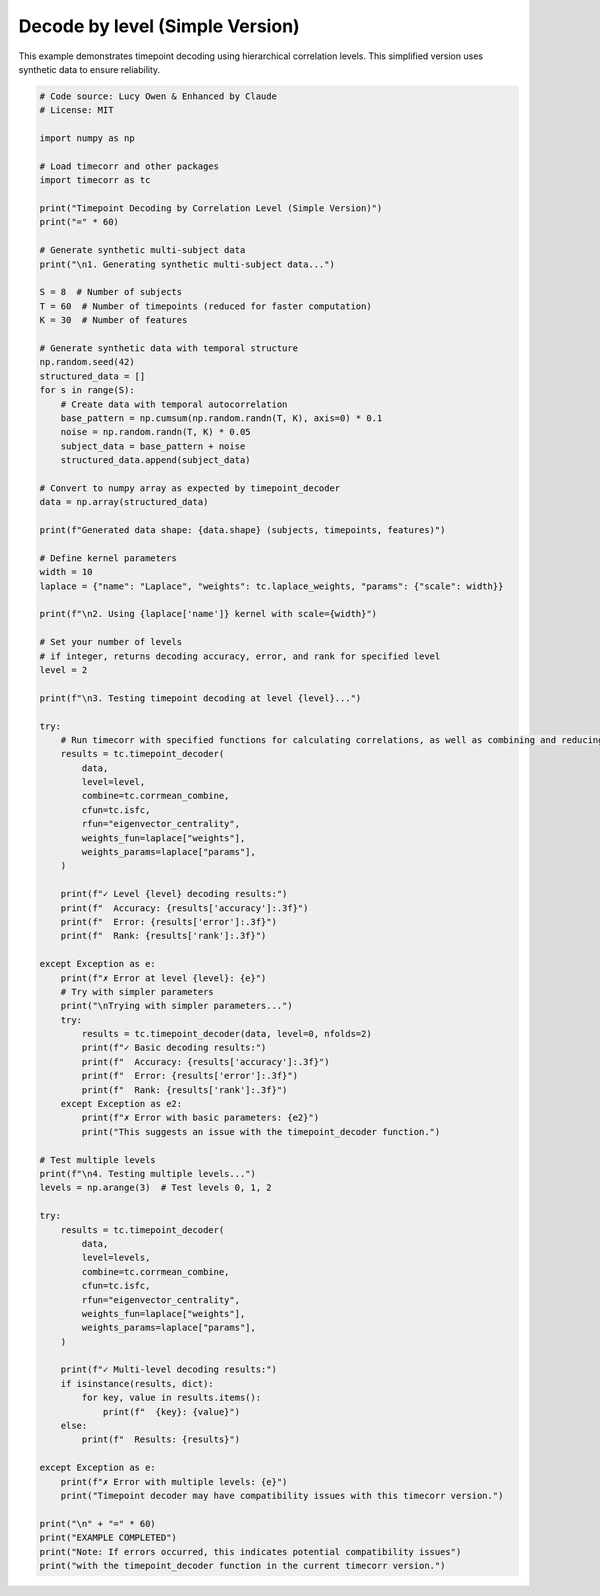 
.. DO NOT EDIT.
.. THIS FILE WAS AUTOMATICALLY GENERATED BY SPHINX-GALLERY.
.. TO MAKE CHANGES, EDIT THE SOURCE PYTHON FILE:
.. "auto_examples/decode_by_level_simple.py"
.. LINE NUMBERS ARE GIVEN BELOW.

.. only:: html

    .. note::
        :class: sphx-glr-download-link-note

        :ref:`Go to the end <sphx_glr_download_auto_examples_decode_by_level_simple.py>`
        to download the full example code.

.. rst-class:: sphx-glr-example-title

.. _sphx_glr_auto_examples_decode_by_level_simple.py:


=============================
Decode by level (Simple Version)
=============================

This example demonstrates timepoint decoding using hierarchical correlation levels.
This simplified version uses synthetic data to ensure reliability.

.. GENERATED FROM PYTHON SOURCE LINES 11-117

.. code-block:: Python

    # Code source: Lucy Owen & Enhanced by Claude
    # License: MIT

    import numpy as np

    # Load timecorr and other packages
    import timecorr as tc

    print("Timepoint Decoding by Correlation Level (Simple Version)")
    print("=" * 60)

    # Generate synthetic multi-subject data
    print("\n1. Generating synthetic multi-subject data...")

    S = 8  # Number of subjects
    T = 60  # Number of timepoints (reduced for faster computation)
    K = 30  # Number of features

    # Generate synthetic data with temporal structure
    np.random.seed(42)
    structured_data = []
    for s in range(S):
        # Create data with temporal autocorrelation
        base_pattern = np.cumsum(np.random.randn(T, K), axis=0) * 0.1
        noise = np.random.randn(T, K) * 0.05
        subject_data = base_pattern + noise
        structured_data.append(subject_data)

    # Convert to numpy array as expected by timepoint_decoder
    data = np.array(structured_data)

    print(f"Generated data shape: {data.shape} (subjects, timepoints, features)")

    # Define kernel parameters
    width = 10
    laplace = {"name": "Laplace", "weights": tc.laplace_weights, "params": {"scale": width}}

    print(f"\n2. Using {laplace['name']} kernel with scale={width}")

    # Set your number of levels
    # if integer, returns decoding accuracy, error, and rank for specified level
    level = 2

    print(f"\n3. Testing timepoint decoding at level {level}...")

    try:
        # Run timecorr with specified functions for calculating correlations, as well as combining and reducing
        results = tc.timepoint_decoder(
            data,
            level=level,
            combine=tc.corrmean_combine,
            cfun=tc.isfc,
            rfun="eigenvector_centrality",
            weights_fun=laplace["weights"],
            weights_params=laplace["params"],
        )

        print(f"✓ Level {level} decoding results:")
        print(f"  Accuracy: {results['accuracy']:.3f}")
        print(f"  Error: {results['error']:.3f}")
        print(f"  Rank: {results['rank']:.3f}")

    except Exception as e:
        print(f"✗ Error at level {level}: {e}")
        # Try with simpler parameters
        print("\nTrying with simpler parameters...")
        try:
            results = tc.timepoint_decoder(data, level=0, nfolds=2)
            print(f"✓ Basic decoding results:")
            print(f"  Accuracy: {results['accuracy']:.3f}")
            print(f"  Error: {results['error']:.3f}")
            print(f"  Rank: {results['rank']:.3f}")
        except Exception as e2:
            print(f"✗ Error with basic parameters: {e2}")
            print("This suggests an issue with the timepoint_decoder function.")

    # Test multiple levels
    print(f"\n4. Testing multiple levels...")
    levels = np.arange(3)  # Test levels 0, 1, 2

    try:
        results = tc.timepoint_decoder(
            data,
            level=levels,
            combine=tc.corrmean_combine,
            cfun=tc.isfc,
            rfun="eigenvector_centrality",
            weights_fun=laplace["weights"],
            weights_params=laplace["params"],
        )

        print(f"✓ Multi-level decoding results:")
        if isinstance(results, dict):
            for key, value in results.items():
                print(f"  {key}: {value}")
        else:
            print(f"  Results: {results}")

    except Exception as e:
        print(f"✗ Error with multiple levels: {e}")
        print("Timepoint decoder may have compatibility issues with this timecorr version.")

    print("\n" + "=" * 60)
    print("EXAMPLE COMPLETED")
    print("Note: If errors occurred, this indicates potential compatibility issues")
    print("with the timepoint_decoder function in the current timecorr version.")


.. _sphx_glr_download_auto_examples_decode_by_level_simple.py:

.. only:: html

  .. container:: sphx-glr-footer sphx-glr-footer-example

    .. container:: sphx-glr-download sphx-glr-download-jupyter

      :download:`Download Jupyter notebook: decode_by_level_simple.ipynb <decode_by_level_simple.ipynb>`

    .. container:: sphx-glr-download sphx-glr-download-python

      :download:`Download Python source code: decode_by_level_simple.py <decode_by_level_simple.py>`

    .. container:: sphx-glr-download sphx-glr-download-zip

      :download:`Download zipped: decode_by_level_simple.zip <decode_by_level_simple.zip>`


.. only:: html

 .. rst-class:: sphx-glr-signature

    `Gallery generated by Sphinx-Gallery <https://sphinx-gallery.github.io>`_

